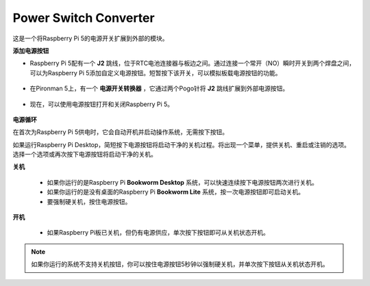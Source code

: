 Power Switch Converter
==============================

这是一个将Raspberry Pi 5的电源开关扩展到外部的模块。

.. image:: img/power_switch_conventor.jpeg

**添加电源按钮**

* Raspberry Pi 5配有一个 **J2** 跳线，位于RTC电池连接器与板边之间。通过连接一个常开（NO）瞬时开关到两个焊盘之间，可以为Raspberry Pi 5添加自定义电源按钮。短暂按下该开关，可以模拟板载电源按钮的功能。

   .. image:: img/pi5_j2.jpg

* 在Pironman 5上，有一个 **电源开关转换器** ，它通过两个Pogo针将 **J2** 跳线扩展到外部电源按钮。

   .. image:: img/power_switch_convertor.png

* 现在，可以使用电源按钮打开和关闭Raspberry Pi 5。

   .. image:: img/pironman_button.JPG

**电源循环**

在首次为Raspberry Pi 5供电时，它会自动开机并启动操作系统，无需按下按钮。

如果运行Raspberry Pi Desktop，简短按下电源按钮将启动干净的关机过程。将出现一个菜单，提供关机、重启或注销的选项。选择一个选项或再次按下电源按钮将启动干净的关机。

.. image:: img/button_shutdown.png

**关机**

    * 如果你运行的是Raspberry Pi **Bookworm Desktop** 系统，可以快速连续按下电源按钮两次进行关机。
    * 如果你运行的是没有桌面的Raspberry Pi **Bookworm Lite** 系统，按一次电源按钮即可启动关机。
    * 要强制硬关机，按住电源按钮。

**开机**

    * 如果Raspberry Pi板已关机，但仍有电源供应，单次按下按钮即可从关机状态开机。

.. note::

    如果你运行的系统不支持关机按钮，你可以按住电源按钮5秒钟以强制硬关机，并单次按下按钮从关机状态开机。

